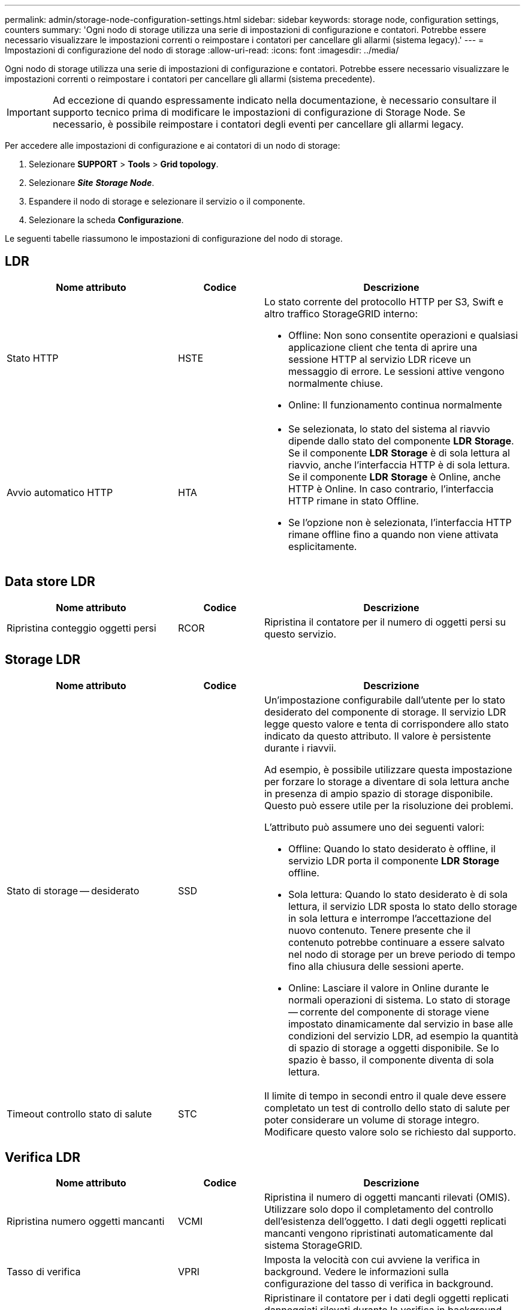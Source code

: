---
permalink: admin/storage-node-configuration-settings.html 
sidebar: sidebar 
keywords: storage node, configuration settings, counters 
summary: 'Ogni nodo di storage utilizza una serie di impostazioni di configurazione e contatori. Potrebbe essere necessario visualizzare le impostazioni correnti o reimpostare i contatori per cancellare gli allarmi (sistema legacy).' 
---
= Impostazioni di configurazione del nodo di storage
:allow-uri-read: 
:icons: font
:imagesdir: ../media/


[role="lead"]
Ogni nodo di storage utilizza una serie di impostazioni di configurazione e contatori. Potrebbe essere necessario visualizzare le impostazioni correnti o reimpostare i contatori per cancellare gli allarmi (sistema precedente).


IMPORTANT: Ad eccezione di quando espressamente indicato nella documentazione, è necessario consultare il supporto tecnico prima di modificare le impostazioni di configurazione di Storage Node. Se necessario, è possibile reimpostare i contatori degli eventi per cancellare gli allarmi legacy.

Per accedere alle impostazioni di configurazione e ai contatori di un nodo di storage:

. Selezionare *SUPPORT* > *Tools* > *Grid topology*.
. Selezionare *_Site_* *_Storage Node_*.
. Espandere il nodo di storage e selezionare il servizio o il componente.
. Selezionare la scheda *Configurazione*.


Le seguenti tabelle riassumono le impostazioni di configurazione del nodo di storage.



== LDR

[cols="2a,1a,3a"]
|===
| Nome attributo | Codice | Descrizione 


 a| 
Stato HTTP
 a| 
HSTE
 a| 
Lo stato corrente del protocollo HTTP per S3, Swift e altro traffico StorageGRID interno:

* Offline: Non sono consentite operazioni e qualsiasi applicazione client che tenta di aprire una sessione HTTP al servizio LDR riceve un messaggio di errore. Le sessioni attive vengono normalmente chiuse.
* Online: Il funzionamento continua normalmente




 a| 
Avvio automatico HTTP
 a| 
HTA
 a| 
* Se selezionata, lo stato del sistema al riavvio dipende dallo stato del componente *LDR* *Storage*. Se il componente *LDR* *Storage* è di sola lettura al riavvio, anche l'interfaccia HTTP è di sola lettura. Se il componente *LDR* *Storage* è Online, anche HTTP è Online. In caso contrario, l'interfaccia HTTP rimane in stato Offline.
* Se l'opzione non è selezionata, l'interfaccia HTTP rimane offline fino a quando non viene attivata esplicitamente.


|===


== Data store LDR

[cols="2a,1a,3a"]
|===
| Nome attributo | Codice | Descrizione 


 a| 
Ripristina conteggio oggetti persi
 a| 
RCOR
 a| 
Ripristina il contatore per il numero di oggetti persi su questo servizio.

|===


== Storage LDR

[cols="2a,1a,3a"]
|===
| Nome attributo | Codice | Descrizione 


 a| 
Stato di storage -- desiderato
 a| 
SSD
 a| 
Un'impostazione configurabile dall'utente per lo stato desiderato del componente di storage. Il servizio LDR legge questo valore e tenta di corrispondere allo stato indicato da questo attributo. Il valore è persistente durante i riavvii.

Ad esempio, è possibile utilizzare questa impostazione per forzare lo storage a diventare di sola lettura anche in presenza di ampio spazio di storage disponibile. Questo può essere utile per la risoluzione dei problemi.

L'attributo può assumere uno dei seguenti valori:

* Offline: Quando lo stato desiderato è offline, il servizio LDR porta il componente *LDR* *Storage* offline.
* Sola lettura: Quando lo stato desiderato è di sola lettura, il servizio LDR sposta lo stato dello storage in sola lettura e interrompe l'accettazione del nuovo contenuto. Tenere presente che il contenuto potrebbe continuare a essere salvato nel nodo di storage per un breve periodo di tempo fino alla chiusura delle sessioni aperte.
* Online: Lasciare il valore in Online durante le normali operazioni di sistema. Lo stato di storage -- corrente del componente di storage viene impostato dinamicamente dal servizio in base alle condizioni del servizio LDR, ad esempio la quantità di spazio di storage a oggetti disponibile. Se lo spazio è basso, il componente diventa di sola lettura.




 a| 
Timeout controllo stato di salute
 a| 
STC
 a| 
Il limite di tempo in secondi entro il quale deve essere completato un test di controllo dello stato di salute per poter considerare un volume di storage integro. Modificare questo valore solo se richiesto dal supporto.

|===


== Verifica LDR

[cols="2a,1a,3a"]
|===
| Nome attributo | Codice | Descrizione 


 a| 
Ripristina numero oggetti mancanti
 a| 
VCMI
 a| 
Ripristina il numero di oggetti mancanti rilevati (OMIS). Utilizzare solo dopo il completamento del controllo dell'esistenza dell'oggetto. I dati degli oggetti replicati mancanti vengono ripristinati automaticamente dal sistema StorageGRID.



 a| 
Tasso di verifica
 a| 
VPRI
 a| 
Imposta la velocità con cui avviene la verifica in background. Vedere le informazioni sulla configurazione del tasso di verifica in background.



 a| 
Ripristina numero oggetti corrotti
 a| 
VCCR
 a| 
Ripristinare il contatore per i dati degli oggetti replicati danneggiati rilevati durante la verifica in background. Questa opzione può essere utilizzata per eliminare la condizione di allarme OCOR (Corrupt Objects Detected). Per ulteriori informazioni, consultare le istruzioni per il monitoraggio e la risoluzione dei problemi di StorageGRID.



 a| 
Elimina oggetti in quarantena
 a| 
OQRT
 a| 
Eliminare gli oggetti corrotti dalla directory di quarantena, azzerare il numero di oggetti in quarantena e annullare l'allarme di rilevamento oggetti in quarantena (OQRT). Questa opzione viene utilizzata dopo il ripristino automatico degli oggetti corrotti da parte del sistema StorageGRID.

Se viene attivato un allarme oggetti persi, il supporto tecnico potrebbe voler accedere agli oggetti in quarantena. In alcuni casi, gli oggetti in quarantena potrebbero essere utili per il ripristino dei dati o per il debug dei problemi sottostanti che hanno causato le copie degli oggetti corrotte.

|===


== Codifica LDR Erasure

[cols="2a,1a,3a"]
|===
| Nome attributo | Codice | Descrizione 


 a| 
Azzera conteggio errori di scrittura
 a| 
RSWF
 a| 
Reimpostare il contatore per gli errori di scrittura dei dati degli oggetti con codifica erasure sul nodo di storage.



 a| 
Il ripristino legge il numero di errori
 a| 
RSRF
 a| 
Reimpostare il contatore per gli errori di lettura dei dati degli oggetti con codifica erasure dal nodo di storage.



 a| 
Ripristina Elimina numero di errori
 a| 
RSDF
 a| 
Reimpostare il contatore per gli errori di eliminazione dei dati degli oggetti con codifica erasure dal nodo di storage.



 a| 
Ripristina numero copie corrotte rilevate
 a| 
RSCC
 a| 
Reimpostare il contatore per il numero di copie corrotte dei dati degli oggetti con codifica di cancellazione sul nodo di storage.



 a| 
Ripristina numero di frammenti corrotti rilevati
 a| 
RSCD
 a| 
Reimpostare il contatore per i frammenti corrotti di dati di oggetti con codifica di cancellazione sul nodo di storage.



 a| 
Ripristina numero frammenti mancanti rilevati
 a| 
RSMD
 a| 
Reimpostare il contatore per i frammenti mancanti di dati di oggetti con codifica di cancellazione sul nodo di storage. Utilizzare solo dopo il completamento del controllo dell'esistenza dell'oggetto.

|===


== Replica LDR

[cols="2a,1a,3a"]
|===
| Nome attributo | Codice | Descrizione 


 a| 
Ripristina conteggio errori replica in entrata
 a| 
RIC
 a| 
Reimpostare il contatore per gli errori di replica in entrata. Questa opzione può essere utilizzata per cancellare l'allarme RIRF (Inbound Replication -- Failed).



 a| 
Ripristina conteggio errori replica in uscita
 a| 
ROCR
 a| 
Reimpostare il contatore per gli errori di replica in uscita. Questa opzione può essere utilizzata per cancellare l'allarme RORF (Outbound Replications -- Failed).



 a| 
Disattiva replica in entrata
 a| 
DSIR
 a| 
Selezionare questa opzione per disattivare la replica in entrata come parte di una procedura di manutenzione o test. Lasciare deselezionato durante il normale funzionamento.

Quando la replica in entrata è disattivata, gli oggetti possono essere recuperati dal nodo di storage per la copia in altre posizioni nel sistema StorageGRID, ma gli oggetti non possono essere copiati in questo nodo di storage da altre posizioni: Il servizio LDR è di sola lettura.



 a| 
Disattiva la replica in uscita
 a| 
DSOR
 a| 
Selezionare questa opzione per disattivare la replica in uscita (incluse le richieste di contenuto per i retrievals HTTP) come parte di una procedura di manutenzione o test. Lasciare deselezionato durante il normale funzionamento.

Quando la replica in uscita è disattivata, gli oggetti possono essere copiati in questo nodo di storage, ma non possono essere recuperati dal nodo di storage per essere copiati in altre posizioni nel sistema StorageGRID. Il servizio LDR è di sola scrittura.

|===
.Informazioni correlate
xref:../monitor/index.adoc[Monitorare e risolvere i problemi]
